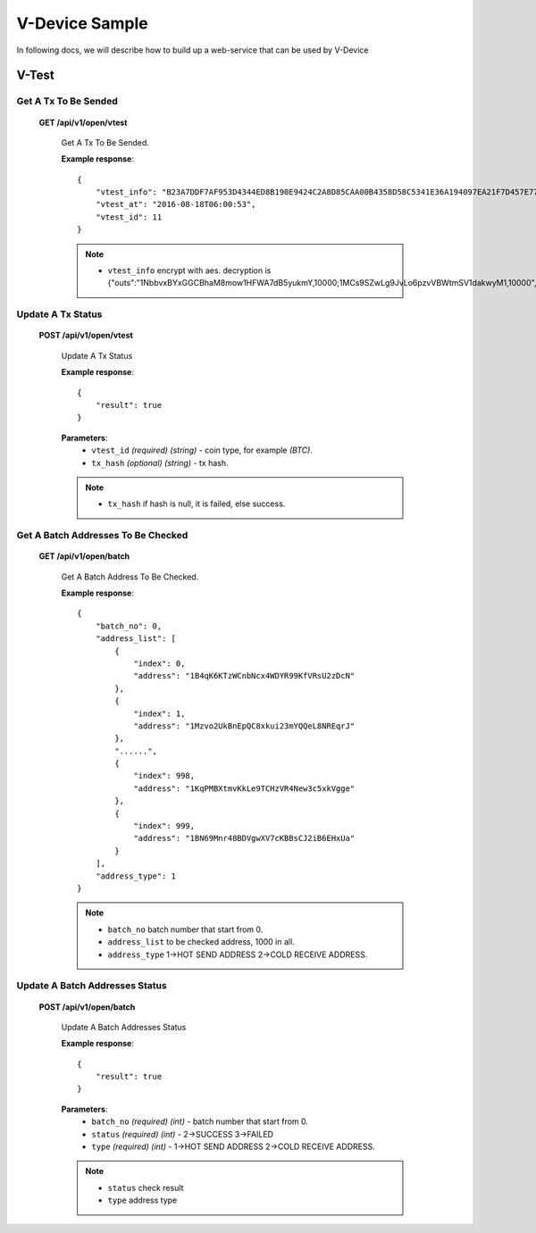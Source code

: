 .. _v-device-sample:

********************************************************************************
V-Device Sample
********************************************************************************

In following docs, we will describe how to build up a web-service that can be used by V-Device

V-Test
================================================================================

Get A Tx To Be Sended
----------------------

    **GET /api/v1/open/vtest**

        Get A Tx To Be Sended.

        **Example response**::

            {
                "vtest_info": "B23A7DDF7AF953D4344ED8B190E9424C2A8D85CAA00B4358D58C5341E36A194097EA21F7D457E770E2C9512834D206DE9EB766ED154F7ECEABB61056E97D200F174EAD69CF62E5A7EDDF823AB8293EAEDFA47AA1FF66D1FDF2D4D2B6FFC0DF5E1D62DB84C7A3C6E432CDE0CDEABB9C79/166EAB021AFB6244191EEE75340F8109/D267F338A21B487D",
                "vtest_at": "2016-08-18T06:00:53",
                "vtest_id": 11
            }

        .. note::
            * ``vtest_info`` encrypt with aes. decryption is {"outs":"1NbbvxBYxGGCBhaM8mow1HFWA7dB5yukmY,10000;1MCs9SZwLg9JvLo6pzvVBWtmSV1dakwyM1,10000","dynamic":0}

Update A Tx Status
----------------------

    **POST /api/v1/open/vtest**

        Update A Tx Status

        **Example response**::

            {
                "result": true
            }

        **Parameters**:
            * ``vtest_id`` *(required)* *(string)* - coin type, for example *(BTC)*.
            * ``tx_hash`` *(optional)* *(string)* - tx hash.

        .. note::
            * ``tx_hash`` if hash is null, it is failed, else success.

Get A Batch Addresses To Be Checked
----------------------

    **GET /api/v1/open/batch**

        Get A Batch Address To Be Checked.

        **Example response**::

            {
                "batch_no": 0,
                "address_list": [
                    {
                        "index": 0,
                        "address": "1B4qK6KTzWCnbNcx4WDYR99KfVRsU2zDcN"
                    },
                    {
                        "index": 1,
                        "address": "1Mzvo2UkBnEpQC8xkui23mYQQeL8NREqrJ"
                    },
                    "......",
                    {
                        "index": 998,
                        "address": "1KqPMBXtmvKkLe9TCHzVR4New3c5xkVgge"
                    },
                    {
                        "index": 999,
                        "address": "1BN69Mnr48BDVgwXV7cKBBsCJ2iB6EHxUa"
                    }
                ],
                "address_type": 1
            }

        .. note::
            * ``batch_no`` batch number that start from 0.
            * ``address_list`` to be checked address, 1000 in all.
            * ``address_type`` 1->HOT SEND ADDRESS 2->COLD RECEIVE ADDRESS.

Update A Batch Addresses Status
----------------------

    **POST /api/v1/open/batch**

        Update A Batch Addresses Status

        **Example response**::

            {
                "result": true
            }

        **Parameters**:
            * ``batch_no`` *(required)* *(int)* - batch number that start from 0.
            * ``status`` *(required)* *(int)* - 2->SUCCESS 3->FAILED
            * ``type`` *(required)* *(int)* - 1->HOT SEND ADDRESS 2->COLD RECEIVE ADDRESS.

        .. note::
            * ``status`` check result
            * ``type`` address type
